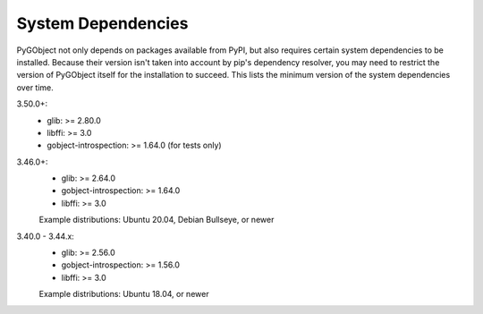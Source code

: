 System Dependencies
===================

PyGObject not only depends on packages available from PyPI, but also requires
certain system dependencies to be installed. Because their version isn't taken
into account by pip's dependency resolver, you may need to restrict the version
of PyGObject itself for the installation to succeed. This lists the minimum
version of the system dependencies over time.

3.50.0+:
    * glib: >= 2.80.0
    * libffi: >= 3.0
    * gobject-introspection: >= 1.64.0 (for tests only)

3.46.0+:
    * glib: >= 2.64.0
    * gobject-introspection: >= 1.64.0
    * libffi: >= 3.0

    Example distributions: Ubuntu 20.04, Debian Bullseye, or newer

3.40.0 - 3.44.x:
    * glib: >= 2.56.0
    * gobject-introspection: >= 1.56.0
    * libffi: >= 3.0

    Example distributions: Ubuntu 18.04, or newer

